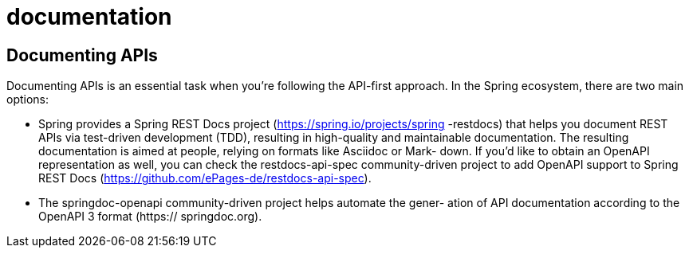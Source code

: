 = documentation
:figures: 17-documentation

== Documenting APIs
Documenting APIs is an essential task when you’re following the API-first approach.
In the Spring ecosystem, there are two main options:

* Spring provides a Spring REST Docs project (https://spring.io/projects/spring
-restdocs) that helps you document REST APIs via test-driven development
(TDD), resulting in high-quality and maintainable documentation. The resulting
documentation is aimed at people, relying on formats like Asciidoc or Mark-
down. If you’d like to obtain an OpenAPI representation as well, you can check
the restdocs-api-spec community-driven project to add OpenAPI support to
Spring REST Docs (https://github.com/ePages-de/restdocs-api-spec).
* The springdoc-openapi community-driven project helps automate the gener-
ation of API documentation according to the OpenAPI 3 format (https://
springdoc.org).
